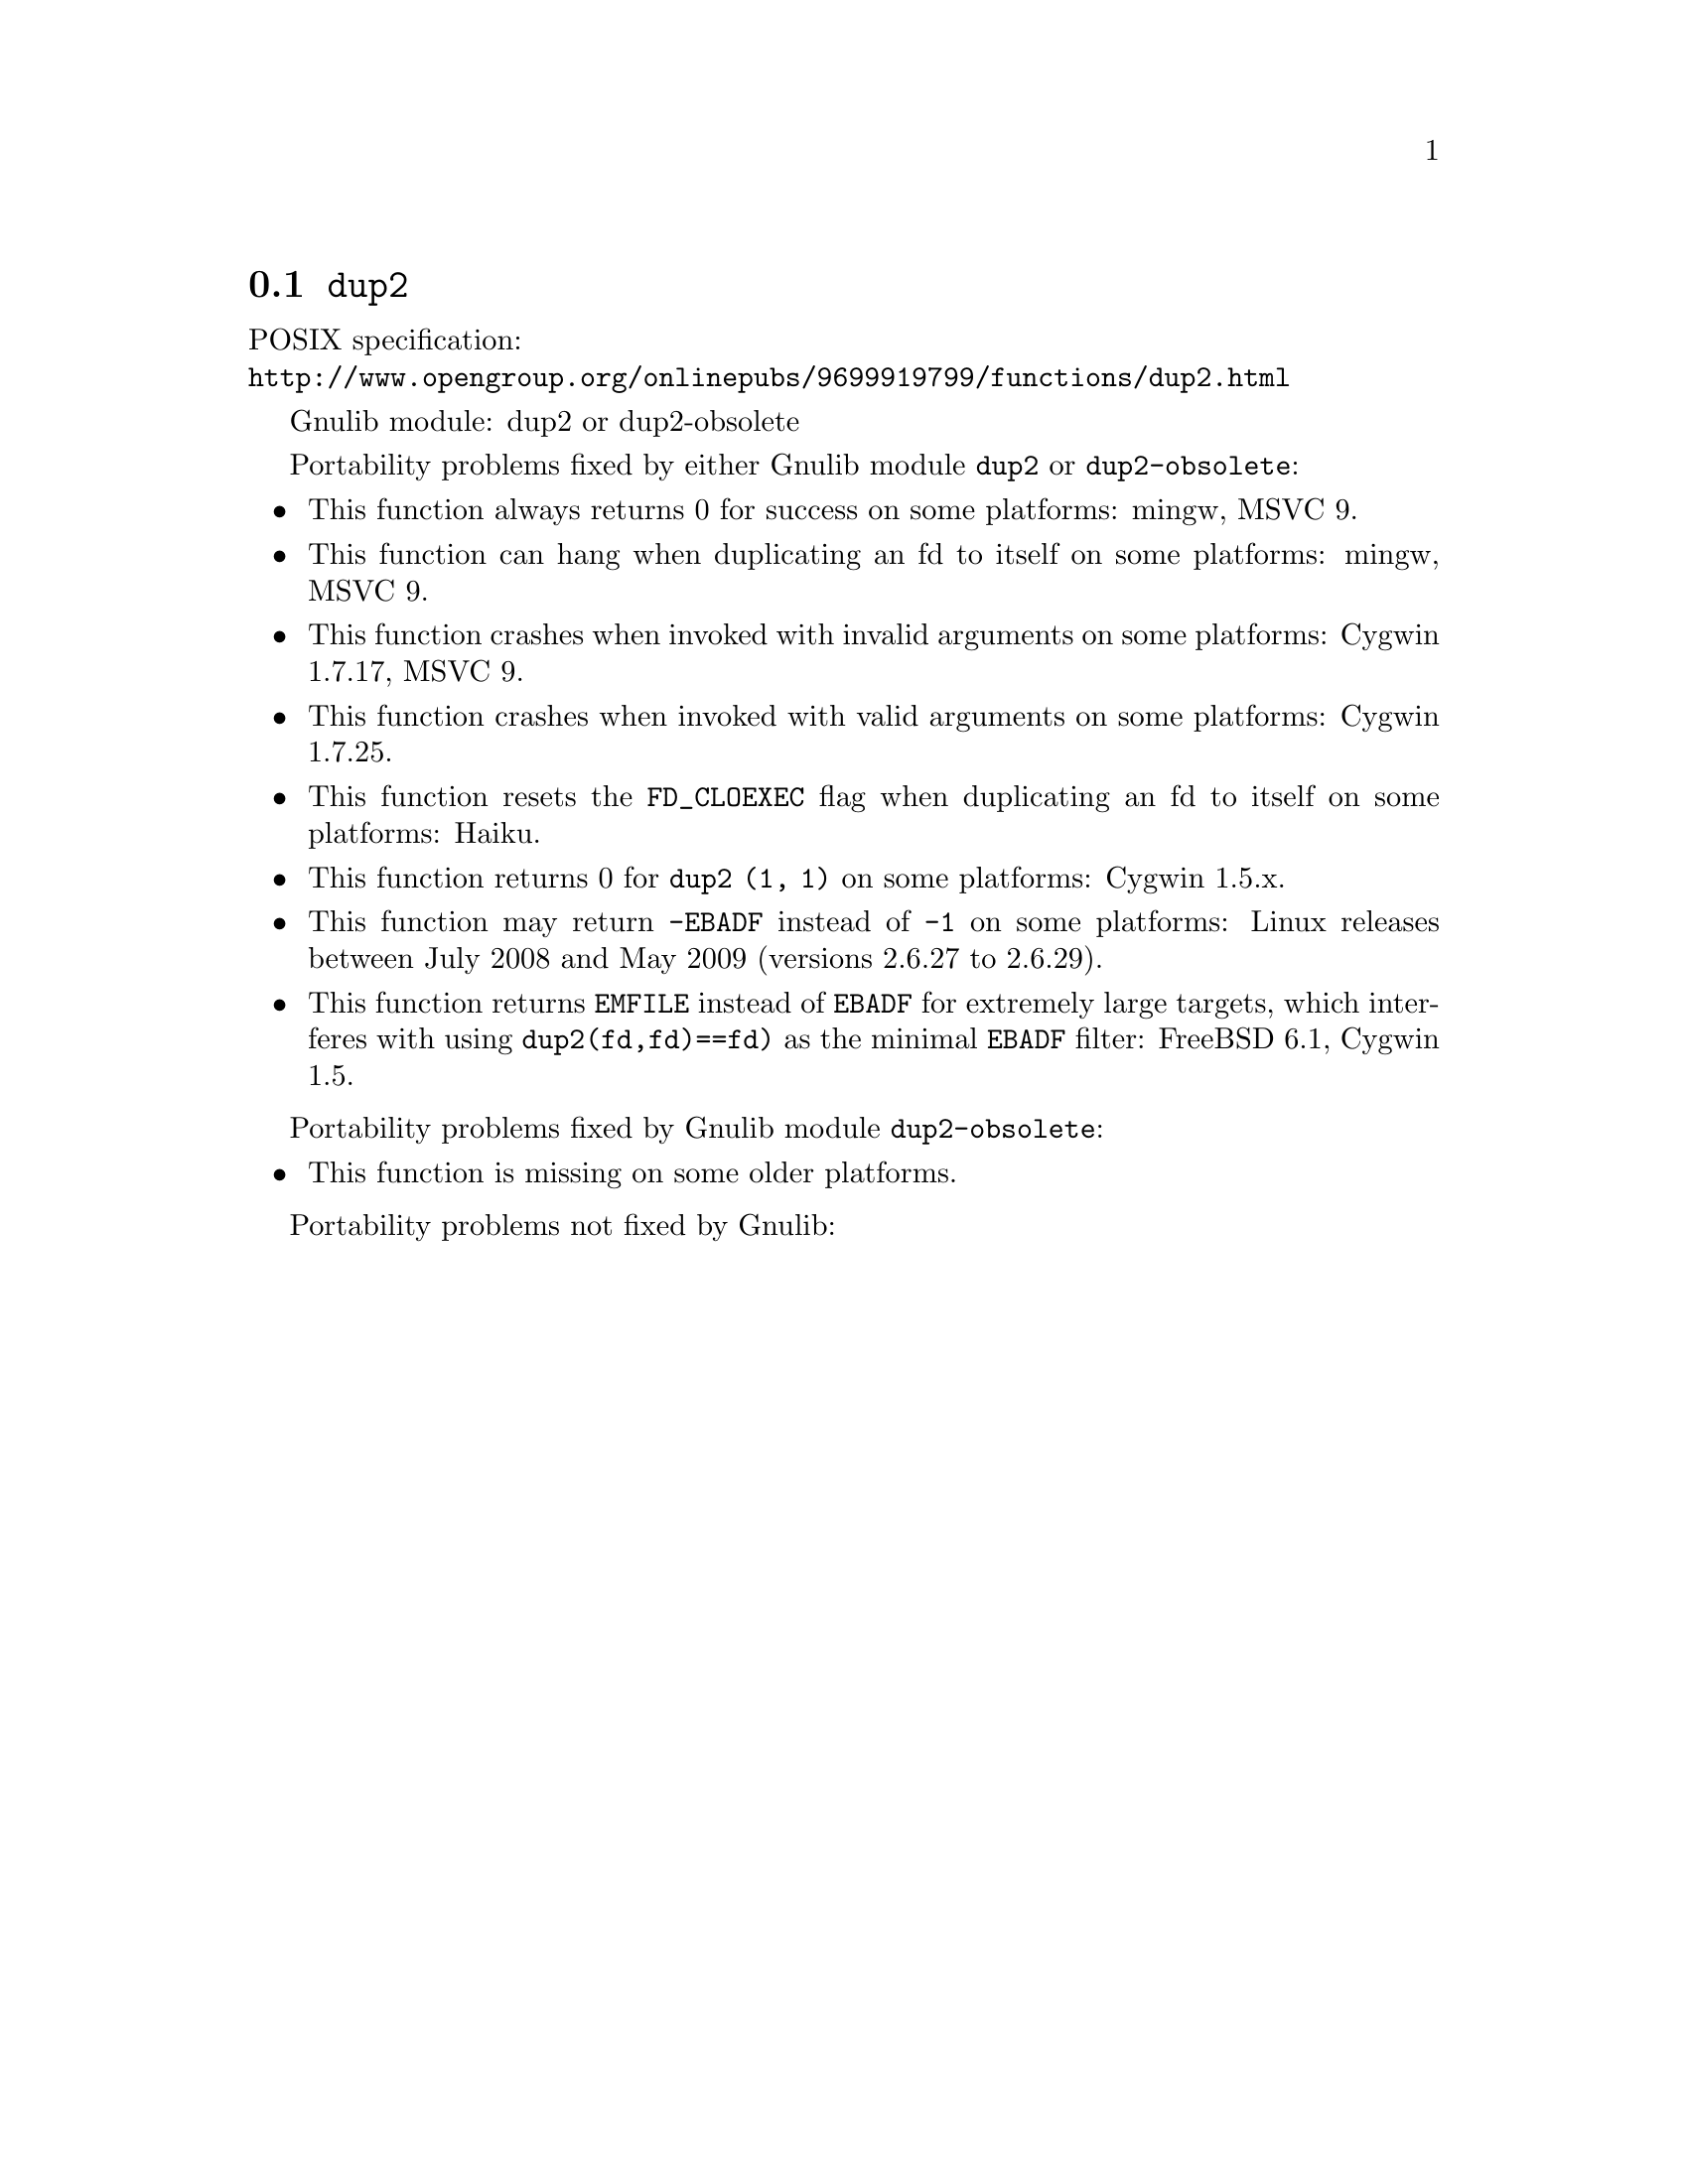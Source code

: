 @node dup2
@section @code{dup2}
@findex dup2

POSIX specification:@* @url{http://www.opengroup.org/onlinepubs/9699919799/functions/dup2.html}

Gnulib module: dup2 or dup2-obsolete

Portability problems fixed by either Gnulib module @code{dup2} or @code{dup2-obsolete}:
@itemize
@item
This function always returns 0 for success on some platforms:
mingw, MSVC 9.

@item
This function can hang when duplicating an fd to itself on some platforms:
mingw, MSVC 9.

@item
This function crashes when invoked with invalid arguments on some platforms:
Cygwin 1.7.17, MSVC 9.

@item
This function crashes when invoked with valid arguments on some platforms:
Cygwin 1.7.25.

@item
This function resets the @code{FD_CLOEXEC} flag when duplicating an fd
to itself on some platforms:
Haiku.

@item
This function returns 0 for @code{dup2 (1, 1)} on some platforms:
Cygwin 1.5.x.

@item
This function may return @code{-EBADF} instead of @code{-1} on some platforms:
Linux releases between July 2008 and May 2009 (versions 2.6.27 to 2.6.29).

@item
This function returns @code{EMFILE} instead of @code{EBADF} for
extremely large targets, which interferes with using
@code{dup2(fd,fd)==fd)} as the minimal @code{EBADF} filter:
FreeBSD 6.1, Cygwin 1.5.
@end itemize

Portability problems fixed by Gnulib module @code{dup2-obsolete}:
@itemize
@item
This function is missing on some older platforms.
@end itemize

Portability problems not fixed by Gnulib:
@itemize
@end itemize
